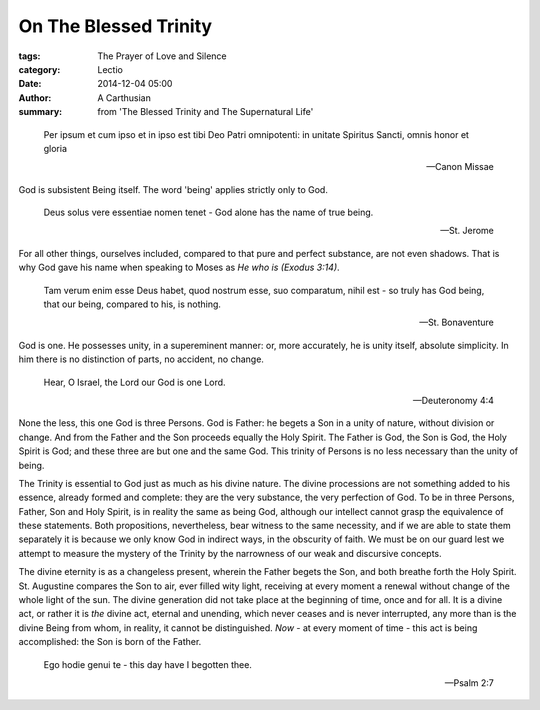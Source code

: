 

On The Blessed Trinity
======================

:tags: The Prayer of Love and Silence
:category: Lectio
:date: 2014-12-04 05:00
:author: A Carthusian
:summary: from 'The Blessed Trinity and The Supernatural Life'

..

.. image:: {filename}img/the-blessed-trinity-andrei-rublev.jpg
   :alt: The Trinity, Andrei-Rublev (1370-1430), Moscow

..

    Per ipsum et cum ipso et in ipso 
    est tibi Deo Patri omnipotenti:
    in unitate Spiritus Sancti,
    omnis honor et gloria

    -- Canon Missae

God is subsistent Being itself. The word 'being' applies strictly only to God.

    Deus solus vere essentiae nomen tenet - God alone has the name of true
    being.
    
    -- St. Jerome

For all other things, ourselves included, compared to that pure and
perfect substance, are not even shadows. That is why God gave his name when
speaking to Moses as *He who is (Exodus 3:14)*.

    Tam verum enim esse Deus habet, quod nostrum esse, suo comparatum, nihil
    est - so truly has God being, that our being, compared to his, is nothing.

    -- St. Bonaventure

God is one. He possesses unity, in a supereminent manner: or, more accurately,
he is unity itself, absolute simplicity. In him there is no distinction of
parts, no accident, no change.

    Hear, O Israel, the Lord our God is one Lord.

    -- Deuteronomy 4:4

None the less, this one God is three Persons. God is Father: he begets a Son
in a unity of nature, without division or change. And from the Father and the
Son proceeds equally the Holy Spirit. The Father is God, the Son is God, the
Holy Spirit is God; and these three are but one and the same God. This trinity
of Persons is no less necessary than the unity of being.

The Trinity is essential to God just as much as his divine nature. The divine
processions are not something added to his essence, already formed and
complete: they are the very substance, the very perfection of God. To be in
three Persons, Father, Son and Holy Spirit, is in reality the same as being
God, although our intellect cannot grasp the equivalence of these statements.
Both propositions, nevertheless, bear witness to the same necessity, and if we
are able to state them separately it is because we only know God in indirect
ways, in the obscurity of faith. We must be on our guard lest we attempt to
measure the mystery of the Trinity by the narrowness of our weak and
discursive concepts.

The divine eternity is as a changeless present, wherein the Father begets the
Son, and both breathe forth the Holy Spirit. St. Augustine compares the Son to
air, ever filled wity light, receiving at every moment a renewal without
change of the whole light of the sun. The divine generation did not take place
at the beginning of time, once and for all. It is a divine act, or rather it
is *the* divine act, eternal and unending, which never ceases and is never
interrupted, any more than is the divine Being from whom, in reality, it
cannot be distinguished. *Now* - at every moment of time - this act is being
accomplished: the Son is born of the Father.

    Ego hodie genui te - this day have I begotten thee.

    -- Psalm 2:7



